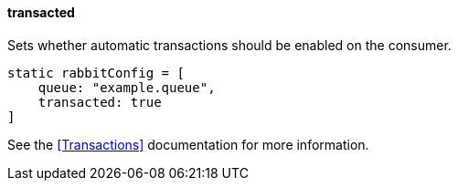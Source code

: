 ==== transacted

Sets whether automatic transactions should be enabled on the consumer.

[source,groovy]
static rabbitConfig = [
    queue: "example.queue",
    transacted: true
]

See the <<Transactions>> documentation for more information.
